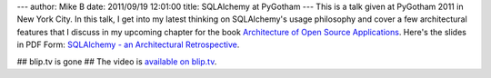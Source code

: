---
author: Mike B
date: 2011/09/19 12:01:00
title: SQLAlchemy at PyGotham
---
This is a talk given at PyGotham 2011 in New York City.   In this talk, I get into
my latest thinking on SQLAlchemy's usage philosophy and cover a few architectural features
that I discuss in my upcoming chapter for the book `Architecture of Open Source Applications <http://www.aosabook.org/>`_.
Here's the slides in PDF Form: `SQLAlchemy - an Architectural Retrospective <http://techspot.zzzeek.org/files/2011/sqla_arch_retro.key.pdf>`_.

## blip.tv is gone
## The video is `available on blip.tv <http://blip.tv/pygotham_2011/sqlalchemy-an-architectural-retrospective-5583765>`_.

